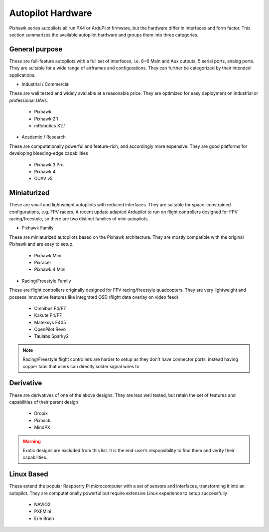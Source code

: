 Autopilot Hardware
------------------
Pixhawk series autopilots all run PX4 or ArduPilot firmware, but the hardware differ in interfaces and form factor. This section summarizes the available autopilot hardware and groups them into three categories.

General purpose
~~~~~~~~~~~~~~~
These are full-feature autopilots with a full set of interfaces, i.e. 8+6 Main and Aux outputs, 5 serial ports, analog ports. They are suitable for a wide range of airframes and configurations. They can further be categorized by their intended applications.

-	Industrial / Commercial

These are well tested and widely available at a reasonable price. They are optimized for easy deployment on industrial or professional UAVs. 

	-	Pixhawk
	-	Pixhawk 2.1
	-	mRobotics X2.1

.. figure:: Graphics/X21.png
	:width: 400
	:alt: image

-	Academic / Research

These are computationally powerful and feature-rich, and accordingly more expensive. They are good platforms for developing bleeding-edge capabilities

	-	Pixhawk 3 Pro
	-	Pixhawk 4
	-	CUAV v5

Miniaturized
~~~~~~~~~~~~
These are small and lightweight autopilots with reduced interfaces. They are suitable for space-constrained configurations, e.g. FPV racers. A recent update adapted Ardupilot to run on flight controllers designed for FPV racing/freestyle, so there are two distinct families of mini autopilots.

-	Pixhawk Family

These are miniaturized autopilots based on the Pixhawk architecture. They are mostly compatible with the original Pixhawk and are easy to setup.

	-	Pixhawk Mini
	-	Pixracer
	-	Pixhawk 4 Mini

-	Racing/Freestyle Family

These are flight controllers originally designed for FPV racing/freestyle quadcopters. They are very lightweight and possess innovative features like integrated OSD (flight data overlay on video feed)

	-	Omnibus F4/F7
	-	Kakute F4/F7
	-	Mateksys F405
	-	OpenPilot Revo
	-	Taulabs Sparky2

.. note:: Racing/Freestyle flight controllers are harder to setup as they don't have connector ports, instead having copper tabs that users can directly solder signal wires to


Derivative
~~~~~~~~~~
These are derivatives of one of the above designs. They are less well tested, but retain the set of features and capabilities of their parent design

	-	Dropix
	-	Pixhack
	-	MindPX

.. warning:: Exotic designs are excluded from this list. It is the end-user’s responsibility to find them and verify their capabilities.

Linux Based
~~~~~~~~~~~
These extend the popular Raspberry Pi microcomputer with a set of sensors and interfaces, transforming it into an autopilot. They are computationally powerful but require extensive Linux experience to setup successfully

	-	NAVIO2
	-	PXFMini
	-	Erle Brain
